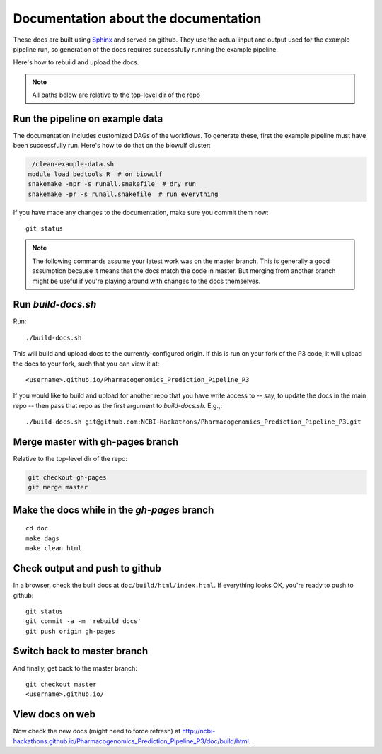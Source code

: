 Documentation about the documentation
=====================================

These docs are built using `Sphinx <http://sphinx-doc.org>`_ and served on
github. They use the actual input and output used for the example pipeline run,
so generation of the docs requires successfully running the example pipeline.

Here's how to rebuild and upload the docs.

.. note::

    All paths below are relative to the top-level dir of the repo

Run the pipeline on example data
--------------------------------
The documentation includes customized DAGs of the workflows. To generate these,
first the example pipeline must have been successfully run. Here's how to do
that on the biowulf cluster:

.. code-block:: bash

    ./clean-example-data.sh
    module load bedtools R  # on biowulf
    snakemake -npr -s runall.snakefile  # dry run
    snakemake -pr -s runall.snakefile  # run everything

If you have made any changes to the documentation, make sure you commit them
now::

    git status


.. note::

    The following commands assume your latest work was on the master branch.
    This is generally a good assumption because it means that the docs match
    the code in master. But merging from another branch might be useful if
    you're playing around with changes to the docs themselves.


Run `build-docs.sh`
-------------------

Run::

    ./build-docs.sh

This will build and upload docs to the currently-configured origin. If this is
run on your fork of the P3 code, it will upload the docs to your fork, such
that you can view it at::

    <username>.github.io/Pharmacogenomics_Prediction_Pipeline_P3

If you would like to build and upload for another repo that you have write
access to -- say, to update the docs in the main repo -- then pass that repo as
the first argument to `build-docs.sh`.  E.g.,::

    ./build-docs.sh git@github.com:NCBI-Hackathons/Pharmacogenomics_Prediction_Pipeline_P3.git

Merge master with gh-pages branch
---------------------------------

Relative to the top-level dir of the repo:

.. code-block:: bash

    git checkout gh-pages
    git merge master


Make the docs while in the `gh-pages` branch
--------------------------------------------
::

    cd doc
    make dags
    make clean html


Check output and push to github
-------------------------------

In a browser, check the built docs at ``doc/build/html/index.html``. If
everything looks OK, you're ready to push to github::

    git status
    git commit -a -m 'rebuild docs'
    git push origin gh-pages

Switch back to master branch
----------------------------

And finally, get back to the master branch::

    git checkout master
    <username>.github.io/

View docs on web
----------------
Now check the new docs (might need to force refresh) at
http://ncbi-hackathons.github.io/Pharmacogenomics_Prediction_Pipeline_P3/doc/build/html.
